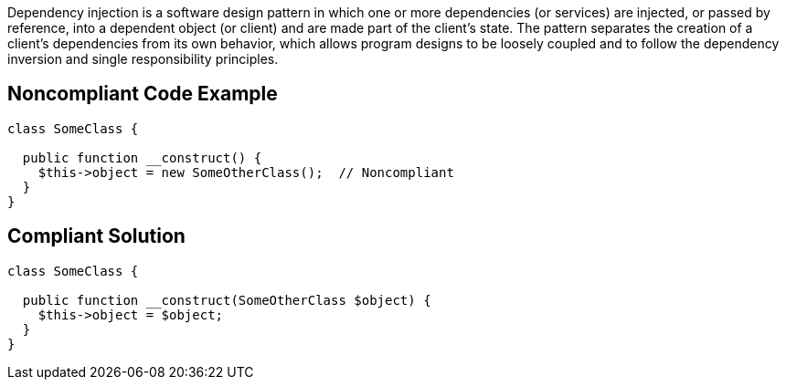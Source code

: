 Dependency injection is a software design pattern in which one or more dependencies (or services) are injected, or passed by reference, into a dependent object (or client) and are made part of the client's state. The pattern separates the creation of a client's dependencies from its own behavior, which allows program designs to be loosely coupled and to follow the dependency inversion and single responsibility principles.


== Noncompliant Code Example

----
class SomeClass {

  public function __construct() {
    $this->object = new SomeOtherClass();  // Noncompliant
  }
}
----


== Compliant Solution

----
class SomeClass {

  public function __construct(SomeOtherClass $object) {
    $this->object = $object;
  }
}
----

